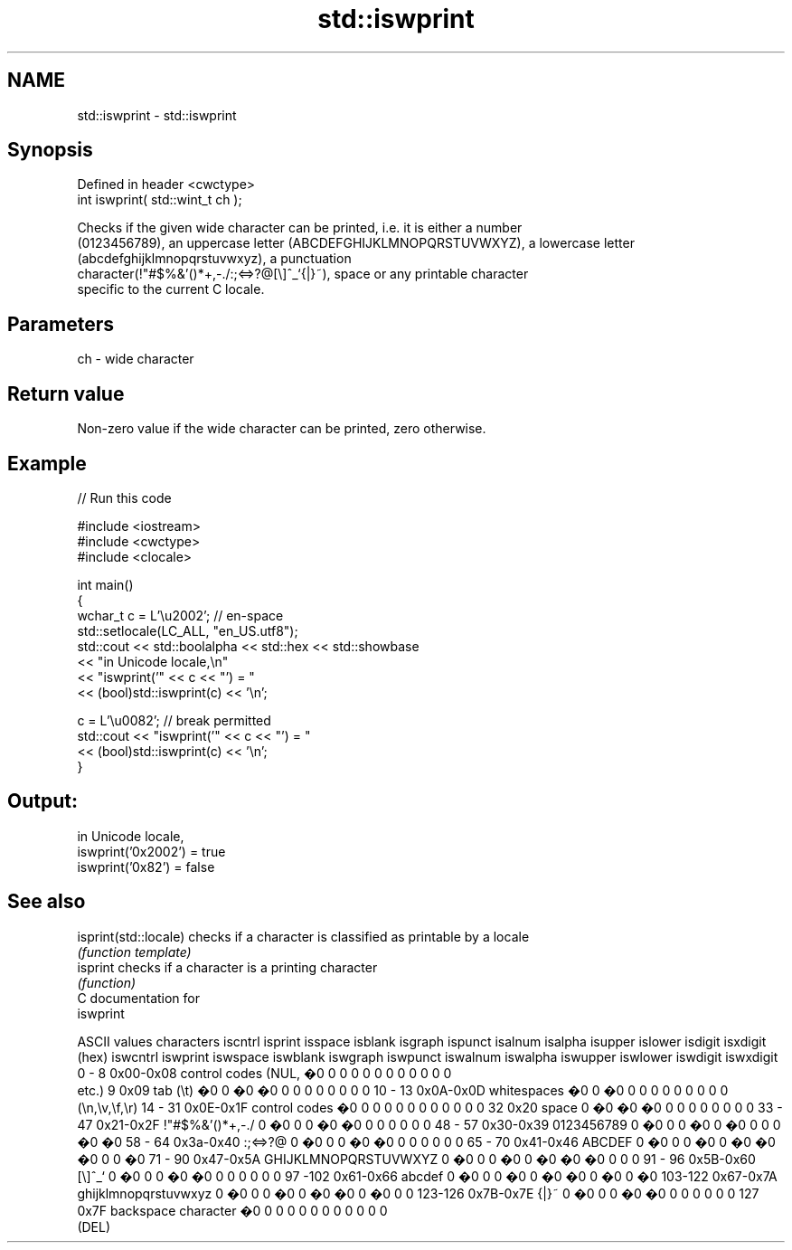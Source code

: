 .TH std::iswprint 3 "Apr  2 2017" "2.1 | http://cppreference.com" "C++ Standard Libary"
.SH NAME
std::iswprint \- std::iswprint

.SH Synopsis
   Defined in header <cwctype>
   int iswprint( std::wint_t ch );

   Checks if the given wide character can be printed, i.e. it is either a number
   (0123456789), an uppercase letter (ABCDEFGHIJKLMNOPQRSTUVWXYZ), a lowercase letter
   (abcdefghijklmnopqrstuvwxyz), a punctuation
   character(!"#$%&'()*+,-./:;<=>?@[\\]^_`{|}~), space or any printable character
   specific to the current C locale.

.SH Parameters

   ch - wide character

.SH Return value

   Non-zero value if the wide character can be printed, zero otherwise.

.SH Example

   
// Run this code

 #include <iostream>
 #include <cwctype>
 #include <clocale>

 int main()
 {
     wchar_t c = L'\\u2002'; // en-space
     std::setlocale(LC_ALL, "en_US.utf8");
     std::cout << std::boolalpha << std::hex << std::showbase
               << "in Unicode locale,\\n"
               << "iswprint('" << c << "') = "
               << (bool)std::iswprint(c) << '\\n';

     c = L'\\u0082'; // break permitted
     std::cout << "iswprint('" << c << "') = "
               << (bool)std::iswprint(c) << '\\n';
 }

.SH Output:

 in Unicode locale,
 iswprint('0x2002') = true
 iswprint('0x82') = false

.SH See also

   isprint(std::locale) checks if a character is classified as printable by a locale
                        \fI(function template)\fP
   isprint              checks if a character is a printing character
                        \fI(function)\fP
   C documentation for
   iswprint

  ASCII values         characters      iscntrl  isprint  isspace  isblank  isgraph  ispunct  isalnum  isalpha  isupper  islower  isdigit  isxdigit
      (hex)                            iswcntrl iswprint iswspace iswblank iswgraph iswpunct iswalnum iswalpha iswupper iswlower iswdigit iswxdigit
0 - 8   0x00-0x08 control codes (NUL,  �0       0        0        0        0        0        0        0        0        0        0        0
                  etc.)
9       0x09      tab (\\t)             �0       0        �0       �0       0        0        0        0        0        0        0        0
10 - 13 0x0A-0x0D whitespaces          �0       0        �0       0        0        0        0        0        0        0        0        0
                  (\\n,\\v,\\f,\\r)
14 - 31 0x0E-0x1F control codes        �0       0        0        0        0        0        0        0        0        0        0        0
32      0x20      space                0        �0       �0       �0       0        0        0        0        0        0        0        0
33 - 47 0x21-0x2F !"#$%&'()*+,-./      0        �0       0        0        �0       �0       0        0        0        0        0        0
48 - 57 0x30-0x39 0123456789           0        �0       0        0        �0       0        �0       0        0        0        �0       �0
58 - 64 0x3a-0x40 :;<=>?@              0        �0       0        0        �0       �0       0        0        0        0        0        0
65 - 70 0x41-0x46 ABCDEF               0        �0       0        0        �0       0        �0       �0       �0       0        0        �0
71 - 90 0x47-0x5A GHIJKLMNOPQRSTUVWXYZ 0        �0       0        0        �0       0        �0       �0       �0       0        0        0
91 - 96 0x5B-0x60 [\\]^_`               0        �0       0        0        �0       �0       0        0        0        0        0        0
97 -102 0x61-0x66 abcdef               0        �0       0        0        �0       0        �0       �0       0        �0       0        �0
103-122 0x67-0x7A ghijklmnopqrstuvwxyz 0        �0       0        0        �0       0        �0       �0       0        �0       0        0
123-126 0x7B-0x7E {|}~                 0        �0       0        0        �0       �0       0        0        0        0        0        0
127     0x7F      backspace character  �0       0        0        0        0        0        0        0        0        0        0        0
                  (DEL)

